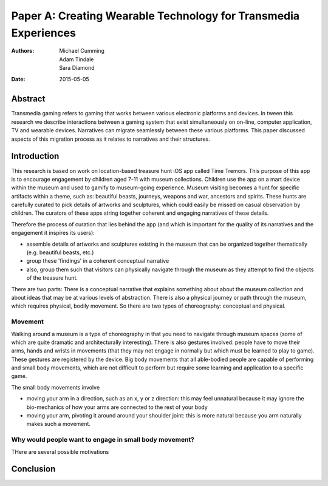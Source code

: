 Paper A: Creating Wearable Technology for Transmedia Experiences
====================================================================

:authors: Michael Cumming, Adam Tindale, Sara Diamond
:date: 2015-05-05

 
Abstract
--------------------------------------------------
Transmedia gaming refers to gaming that works between various electronic platforms and devices. In tween this research we describe interactions between a gaming system that exist simultaneously on on-line, computer application, TV and wearable devices. Narratives can migrate seamlessly between these various platforms. This paper discussed aspects of this migration process as it relates to narratives and their structures.

Introduction
--------------------------------------------------

This research is based on work on location-based treasure hunt iOS app called Time Tremors. This purpose of this app is to encourage engagement by children aged 7-11 with museum collections. Children use the app on a mart device within the museum and used to gamify to museum-going experience. Museum visiting becomes a hunt for specific artifacts within a theme, such as: beautiful beasts, journeys, weapons and war, ancestors and spirits. These hunts are carefully curated to pick details of artworks and sculptures, which could easily be missed on casual observation by children. The curators of these apps string together coherent and engaging narratives of these details.

Therefore the process of curation that lies behind the app (and which is important for the quality of its narratives and the engagement it inspires its users):

- assemble details of artworks and sculptures existing in the museum that can be organized together thematically (e.g. beautiful beasts, etc.)
- group these 'findings' in a coherent conceptual narrative
- also, group them such that visitors can physically navigate through the museum as they attempt to find the objects of the treasure hunt. 

There are two parts: There is a conceptual narrative that explains something about about the museum collection and about ideas that may be at various levels of abstraction. There is also a physical journey or path through the museum, which requires physical, bodily movement. So there are two types of choreography: conceptual and physical.

Movement
..................................................

Walking around a museum is a type of choreography in that you need to navigate through museum spaces (some of which are quite dramatic and architecturally interesting). There is also gestures involved: people have to move their arms, hands and wrists in movements (that they may not engage in normally but which must be learned to play to game). These gestures are registered by the device. Big body movements that all able-bodied people are capable of performing and small body movements, which are not difficult to perform but require some learning and application to a specific game.

The small body movements involve 

- moving your arm in a direction, such as an x, y or z direction: this may feel unnatural because it may ignore the bio-mechanics of how your arms are connected to the rest of your body
- moving your arm, pivoting it around around your shoulder joint: this is more natural because you arm naturally makes such a movement. 

Why would people want to engage in small body movement?
........................................................

THere are several possible motivations 
  
  



Conclusion
--------------------------------------------------




   